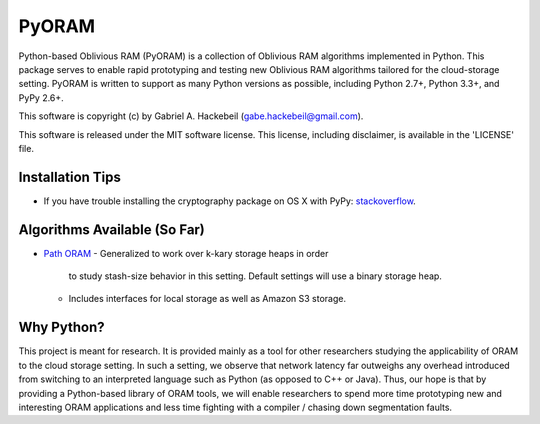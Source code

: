 PyORAM
======

.. image:: https://travis-ci.org/ghackebeil/PyORAM.svg?branch=master
    :target: https://travis-ci.org/ghackebeil/PyORAM

.. image:: https://ci.appveyor.com/api/projects/status/898bxsvqdch1btv6/branch/master?svg=true
    :target: https://ci.appveyor.com/project/ghackebeil/PyORAM?branch=master

.. image:: https://codecov.io/github/ghackebeil/PyORAM/coverage.svg?branch=master
    :target: https://codecov.io/github/ghackebeil/PyORAM?branch=master

Python-based Oblivious RAM (PyORAM) is a collection of
Oblivious RAM algorithms implemented in Python. This package
serves to enable rapid prototyping and testing new Oblivious
RAM algorithms tailored for the cloud-storage
setting. PyORAM is written to support as many Python
versions as possible, including Python 2.7+, Python 3.3+,
and PyPy 2.6+.

This software is copyright (c) by Gabriel A. Hackebeil (gabe.hackebeil@gmail.com).

This software is released under the MIT software license.
This license, including disclaimer, is available in the 'LICENSE' file.

Installation Tips
~~~~~~~~~~~~~~~~~

* If you have trouble installing the cryptography package
  on OS X with PyPy: `stackoverflow <https://stackoverflow.com/questions/36662704/fatal-error-openssl-e-os2-h-file-not-found-in-pypy/36706513#36706513>`_.

Algorithms Available (So Far)
~~~~~~~~~~~~~~~~~~~~~~~~~~~~~

* `Path ORAM <http://arxiv.org/abs/1202.5150v3>`_
  - Generalized to work over k-kary storage heaps in order
    to study stash-size behavior in this setting. Default
    settings will use a binary storage heap.
  - Includes interfaces for local storage as well as Amazon
    S3 storage.

Why Python?
~~~~~~~~~~~

This project is meant for research. It is provided mainly as
a tool for other researchers studying the applicability of
ORAM to the cloud storage setting. In such a setting, we
observe that network latency far outweighs any overhead
introduced from switching to an interpreted language such as
Python (as opposed to C++ or Java). Thus, our hope is that
by providing a Python-based library of ORAM tools, we will
enable researchers to spend more time prototyping new and
interesting ORAM applications and less time fighting with a
compiler / chasing down segmentation faults.
